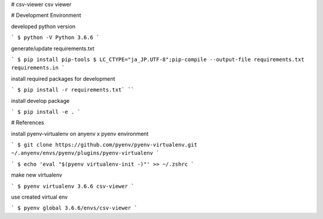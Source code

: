 # csv-viewer
csv viewer

# Development Environment

developed python version

```
$ python -V
Python 3.6.6
```

generate/update requirements.txt

```
$ pip install pip-tools
$ LC_CTYPE="ja_JP.UTF-8";pip-compile --output-file requirements.txt requirements.in
```

install required packages for development

```
$ pip install -r requirements.txt`
````

install develop package

```
$ pip install -e .
```

# References

install pyenv-virtualenv on anyenv x pyenv environment

```
$ git clone https://github.com/pyenv/pyenv-virtualenv.git  ~/.anyenv/envs/pyenv/plugins/pyenv-virtualenv
```

```
$ echo 'eval "$(pyenv virtualenv-init -)"' >> ~/.zshrc
```

make new virtualenv

```
$ pyenv virtualenv 3.6.6 csv-viewer
```

use created virtual env

```
$ pyenv global 3.6.6/envs/csv-viewer
```
